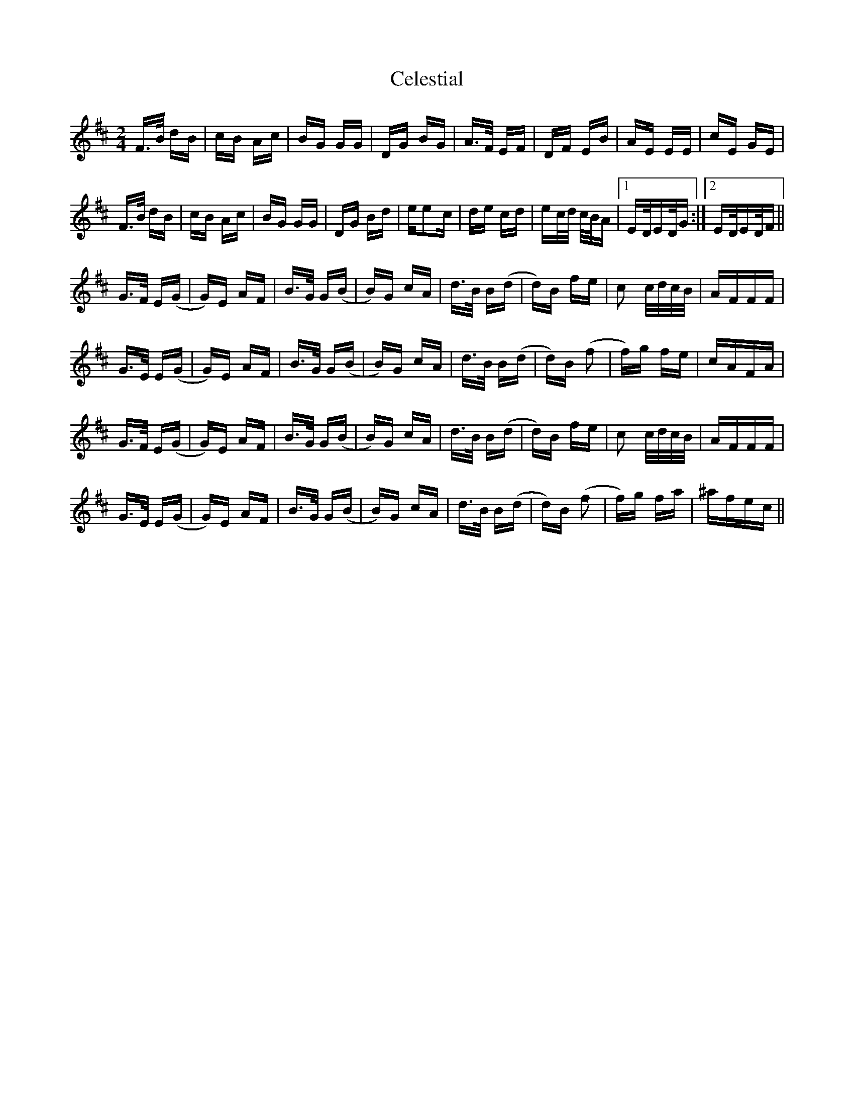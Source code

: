 X: 6670
T: Celestial
R: polka
M: 2/4
K: Bminor
F3/2B/ dB|cB Ac|BG GG|DG BG|A3/2F/ EF|DF EB|AE EE|cE GE|
F3/2B/ dB|cB Ac|BG GG|DG Bd|ee2c|de cd|ec/d/ c/B/A|1 ED/ED/G:|2 ED/ED/F||
G3/2F/ E(G|G)E AF|B3/2G/ G(B|B)G cA|d3/2B/ B(d|d)B fe|c2 c/d/c/B/|AFFF|
G3/2E/ E(G|G)E AF|B3/2G/ G(B|B)G cA|d3/2B/ B(d|d)B (f2|f)g fe|cAFA|
G3/2F/ E(G|G)E AF|B3/2G/ G(B|B)G cA|d3/2B/ B(d|d)B fe|c2 c/d/c/B/|AFFF|
G3/2E/ E(G|G)E AF|B3/2G/ G(B|B)G cA|d3/2B/ B(d|d)B (f2|f)g fa|^afec||

